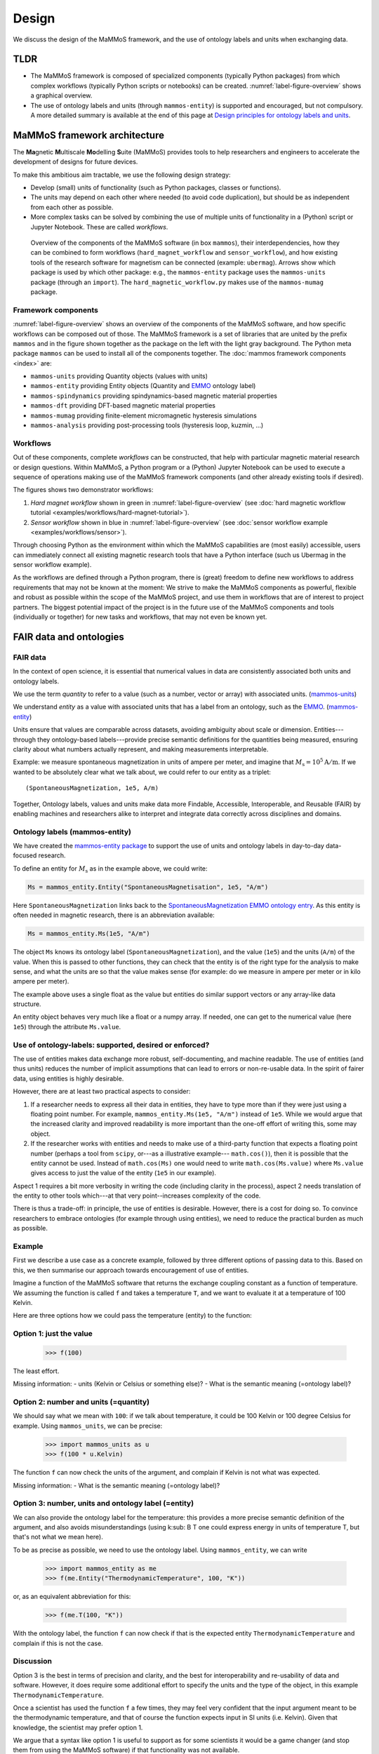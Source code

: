 ======
Design
======

We discuss the design of the MaMMoS framework, and the use of ontology
labels and units when exchanging data.

TLDR
----

- The MaMMoS framework is composed of specialized components (typically Python
  packages) from which complex workflows (typically Python scripts or notebooks) can
  be created. :numref:`label-figure-overview` shows a graphical overview.

- The use of ontology labels and units (through ``mammos-entity``) is
  supported and encouraged, but not compulsory.
  A more detailed summary is available at the end of this page at
  `Design principles for ontology labels and units`_.

MaMMoS framework architecture
-----------------------------

The **Ma**\ gnetic **M**\ ultiscale **Mo**\ delling **S**\ uite (MaMMoS) provides tools to help
researchers and engineers to accelerate the development of designs for future devices.

To make this ambitious aim tractable, we use the following design strategy:

- Develop (small) units of functionality (such as Python packages, classes or functions).

- The units may depend on each other where needed (to avoid code duplication),
  but should be as independent from each other as possible.

- More complex tasks can be solved by combining the use of multiple units of
  functionality in a (Python) script or Jupyter Notebook. These are called *workflows*.


.. _label-figure-overview:

.. figure:: images/overview/overview.png
   :alt: UML-style overview of MaMMoS packages and their dependencies
   :width: 100%

   Overview of the components of the MaMMoS software (in box
   ``mammos``), their interdependencies, how they can be combined
   to form workflows (``hard_magnet_workflow`` and ``sensor_workflow``), and how
   existing tools of the research software for magnetism can be connected
   (example: ``ubermag``). 
   Arrows show which package is used by which other package: e.g., the ``mammos-entity``
   package uses the ``mammos-units`` package (through an ``import``). The
   ``hard_magnetic_workflow.py`` makes use of the ``mammos-mumag`` package.

Framework components
~~~~~~~~~~~~~~~~~~~~

:numref:`label-figure-overview` shows an overview of the components of
the MaMMoS software, and how specific workflows can be composed out of those.
The MaMMoS framework is a set of libraries that are united by the prefix
``mammos`` and in the figure shown together as the package on the left with the
light gray background. The Python meta package ``mammos`` can be used to install
all of the components together. The :doc:`mammos framework components <index>` are:

- ``mammos-units`` providing Quantity objects (values with units)
- ``mammos-entity`` providing Entity objects (Quantity and `EMMO <https://emmc.eu/emmo/>`__ ontology label)
- ``mammos-spindynamics`` providing spindynamics-based magnetic material properties
- ``mammos-dft`` providing DFT-based magnetic material properties
- ``mammos-mumag`` providing finite-element micromagnetic hysteresis simulations
- ``mammos-analysis`` providing post-processing tools (hysteresis loop, kuzmin, ...)

Workflows
~~~~~~~~~

Out of these components, complete *workflows* can be constructed, that help
with particular magnetic material research or design questions. Within MaMMoS, a
Python program or a (Python) Jupyter Notebook can be used to execute a sequence
of operations making use of the MaMMoS framework components (and other already
existing tools if desired).

The figures shows two demonstrator workflows:

1. *Hard magnet workflow* shown in green in :numref:`label-figure-overview` (see :doc:`hard magnetic workflow tutorial <examples/workflows/hard-magnet-tutorial>`). 

2. *Sensor workflow* shown in blue in :numref:`label-figure-overview` (see :doc:`sensor workflow example <examples/workflows/sensor>`). 

Through choosing Python as the environment within which the MaMMoS capabilities
are (most easily) accessible, users can immediately connect all existing
magnetic research tools that have a Python interface (such us Ubermag in the
sensor workflow example).

As the workflows are defined through a Python program, there is (great) freedom
to define new workflows to address requirements that may not be known at the
moment: We strive to make the MaMMoS components as powerful, flexible and robust
as possible within the scope of the MaMMoS project, and use them in workflows
that are of interest to project partners. The biggest potential impact of the
project is in the future use of the MaMMoS components and tools (individually or
together) for new tasks and workflows, that may not even be known yet.


FAIR data and ontologies
------------------------

FAIR data
~~~~~~~~~

In the context of open science, it is essential that numerical values in data
are consistently associated both units and ontology labels.

We use the term `quantity` to refer to a value (such as a number, vector or array) with associated units.
(`mammos-units <https://github.com/mammos-project/mammos-units>`__)

We understand `entity` as a value with associated units that has a label from an
ontology, such as the `EMMO <https://emmc.eu/emmo/>`__.
(`mammos-entity <https://github.com/mammos-project/mammos-entity>`__)

Units ensure that values are comparable across datasets,
avoiding ambiguity about scale or dimension. Entities---through they 
ontology-based labels---provide precise semantic definitions for the quantities
being measured, ensuring clarity about what numbers actually represent, and
making measurements interpretable.

Example: we measure spontaneous magnetization in units of ampere per meter, and
imagine that :math:`M_\mathrm{s} = 10^5 \mathrm{A/m}`. If we wanted to be
absolutely clear what we talk about, we could refer to our entity as a triplet::

    (SpontaneousMagnetization, 1e5, A/m)

Together, Ontology labels, values and units make data more Findable, Accessible,
Interoperable, and Reusable (FAIR) by enabling machines and researchers alike to
interpret and integrate data correctly across disciplines and domains.

 

Ontology labels (mammos-entity)
~~~~~~~~~~~~~~~~~~~~~~~~~~~~~~~~~

We have created the 
`mammos-entity package <https://github.com/mammos-project/mammos-entity>`__ to support the use of units
and ontology labels in day-to-day data-focused research.

To define an entity for :math:`M_\mathrm{s}` as in the example above, we could write:

.. code-block:: python

  Ms = mammos_entity.Entity("SpontaneousMagnetisation", 1e5, "A/m")

Here ``SpontaneousMagnetization`` links back to the `SpontaneousMagnetization EMMO
ontology entry <https://mammos-project.github.io/MagneticMaterialsOntology/doc/magnetic_material_mammos.html#EMMO_032731f8-874d-5efb-9c9d-6dafaa17ef25>`__.
As this entity is often needed in magnetic research, there is an abbreviation available:

.. code-block:: python

  Ms = mammos_entity.Ms(1e5, "A/m")

The object ``Ms`` knows its ontology label (``SpontaneousMagnetization``), and
the value (``1e5``) and the units (``A/m``) of the value. When this is passed to
other functions, they can check that the entity is of the right type for the
analysis to make sense, and what the units are so that the value makes sense
(for example: do we measure in ampere per meter or in kilo ampere per meter).

The example above uses a single float as the value but entities do similar
support vectors or any array-like data structure.

An entity object behaves very much like a float or a numpy array. If needed, one
can get to the numerical value (here ``1e5``) through the attribute
``Ms.value``.

Use of ontology-labels: supported, desired or enforced?
~~~~~~~~~~~~~~~~~~~~~~~~~~~~~~~~~~~~~~~~~~~~~~~~~~~~~~~

The use of entities makes data exchange more robust, self-documenting, and
machine readable. The use of entities (and thus units) reduces the number of
implicit assumptions that can lead to errors or non-re-usable data. In the
spirit of fairer data, using entities is highly desirable.

However, there are at least two practical aspects to consider:

1. If a researcher needs to express all their data in entities, they have to
   type more than if they were just using a floating point number. For example,
   ``mammos_entity.Ms(1e5, "A/m")`` instead of ``1e5``. While we would argue
   that the increased clarity and improved readability is more important than
   the one-off effort of writing this, some may object.

2. If the researcher works with entities and needs to make use of a third-party
   function that expects a floating point number (perhaps a tool from ``scipy``,
   or---as a illustrative example--- ``math.cos()``), then it is possible that
   the entity cannot be used. Instead of ``math.cos(Ms)`` one would need to
   write ``math.cos(Ms.value)`` where ``Ms.value`` gives access to just the
   value of the entity (``1e5`` in our example).

Aspect 1 requires a bit more verbosity in writing the code (including clarity in
the process), aspect 2 needs translation of the entity to other tools which---at
that very point--increases complexity of the code.

There is thus a trade-off: in principle, the use of entities is desirable.
However, there is a cost for doing so. To convince researchers to embrace
ontologies (for example through using entities), we need to reduce the practical
burden as much as possible.

Example
~~~~~~~

First we describe a use case as a concrete example, followed by three different
options of passing data to this. Based on this, we then summarise our approach
towards encouragement of use of entities.

Imagine a function of the MaMMoS software that returns the exchange coupling constant as a
function of temperature. We assuming the function is called ``f`` and takes a
temperature ``T``, and we want to evaluate it at a temperature of 100 Kelvin.

Here are three options how we could pass the temperature (entity) to the function:

Option 1: just the value
~~~~~~~~~~~~~~~~~~~~~~~~

    >>> f(100)

The least effort.

Missing information:
- units (Kelvin or Celsius or something else)?
- What is the semantic meaning (=ontology label)?

Option 2: number and units (=quantity)
~~~~~~~~~~~~~~~~~~~~~~~~~~~~~~~~~~~~~~

We should say what we mean with ``100``: if we talk about temperature, it could
be 100 Kelvin or 100 degree Celsius for example. Using
``mammos_units``, we can be precise:

    >>> import mammos_units as u
    >>> f(100 * u.Kelvin)  

The function ``f`` can now check the units of the argument, and complain if
Kelvin is not what was expected.

Missing information:
- What is the semantic meaning (=ontology label)?

Option 3: number, units and ontology label (=entity)
~~~~~~~~~~~~~~~~~~~~~~~~~~~~~~~~~~~~~~~~~~~~~~~~~~~~

We can also provide the ontology label for the temperature: this provides a
more precise semantic definition of the argument, and also avoids
misunderstandings (using k\ :sub: B \ T one could express energy in units of temperature
T, but that's not what we mean here).

To be as precise as possible, we need to use the ontology label. Using
``mammos_entity``, we can write

    >>> import mammos_entity as me
    >>> f(me.Entity("ThermodynamicTemperature", 100, "K"))

or, as an equivalent abbreviation for this:

    >>> f(me.T(100, "K"))

With the ontology label, the function ``f`` can now check if that is the
expected entity ``ThermodynamicTemperature`` and complain if this is not the case.


Discussion 
~~~~~~~~~~

Option 3 is the best in terms of precision and clarity, and the best for
interoperability and re-usability of data and software. However, it does require
some additional effort to specify the units and the type of the object, in this
example ``ThermodynamicTemperature``.

Once a scientist has used the function ``f`` a few times, they may feel very
confident that the input argument meant to be the thermodynamic temperature, and
that of course the function expects input in SI units (i.e. Kelvin). Given that
knowledge, the scientist may prefer option 1.

We argue that a syntax like option 1 is useful to support as for some scientists
it would be a game changer (and stop them from using the MaMMoS software) if
that functionality was not available.

Design principles for ontology labels and units
-----------------------------------------------

To balance the benefits of a complete specification (option 3) with the
convenience of being able to just use a number (option 1), we have developed the
following principles within the MaMMoS framework packages:

- Return values of functions (and objects behaving like functions):

  - the principle return values are entities

    - entities provide as much context as possible and are the FAIRest we can offer
    - the effort of the scientist to extract just the value (if needed) is small (``.value``)

  - occasionally, there may be additional convenience objects, such as a pandas
    DataFrame for tabular data in
    `mammos_spindynamics.db.get_spontaneous_magnetization <https://mammos-project.github.io/mammos/examples/mammos-spindynamics/quickstart.html>`__.
    The DataFrame is a well established object and of great power for data analysis, but cannot carry units.

    The convention in this case is that the data is expressed in units of the ontology
    (such as ampere per meter, or Kelvin, and not in kilo ampere per m or Celsius).

- Arguments for functions (and objects behaving like functions) are accepted in
  the following three options:

  - Option 1: functions accept (floating point) numbers as input arguments. The assumption is that
    these are provided in the appropriate SI base units. (Convenient but error prone.)

  - Option 2: functions accept quantities (i.e. value and unit) as input arguments. There are checked
    for the correctness of units (prefactors are allowed).

  - Option 3: functions accept entities (i.e. ontology label, value and unit) as
    input arguments. These are checked for correctness of the ontology label,
    and correctness of the units (prefactors are allowed).

    This is the best and recommended approach.


Users of the packages can mix the three approaches as they see fit. While
consistent use of option 3 would be desirable and is recommded, we have seen in
the past that a lack of flexibility can hinder uptake of well-intended
improvements.
